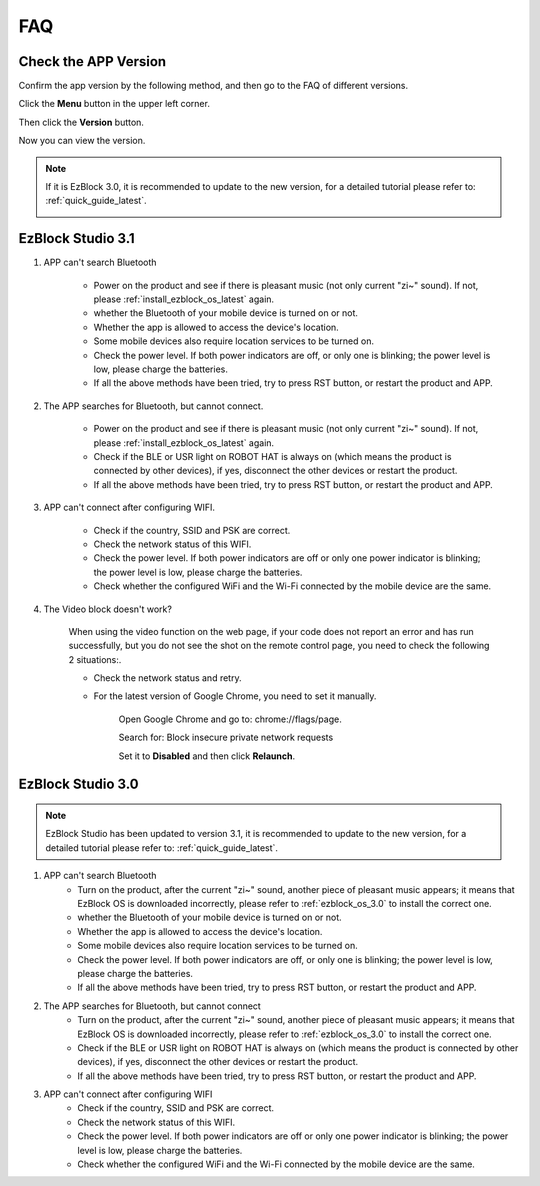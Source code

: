 FAQ
============

Check the APP Version
-----------------------------

Confirm the app version by the following method, and then go to the FAQ of different versions.

Click the **Menu** button in the upper left corner.

.. image:: img/ezblock3.1/click_menu.jpg
    :align: center

Then click the **Version** button.

.. image:: img/ezblock3.1/version.jpg
    :align: center

Now you can view the version.

.. note::

    If it is EzBlock 3.0, it is recommended to update to the new version, for a detailed tutorial please refer to: :ref:`quick_guide_latest`.

    .. image:: img/ezblock3.1/app_version.jpg
        :align: center



EzBlock Studio 3.1
--------------------------

#. APP can't search Bluetooth

    * Power on the product and see if there is pleasant music (not only current "zi~" sound). If not, please :ref:`install_ezblock_os_latest` again.
    * whether the Bluetooth of your mobile device is turned on or not.
    * Whether the app is allowed to access the device's location.
    * Some mobile devices also require location services to be turned on.
    * Check the power level. If both power indicators are off, or only one is blinking; the power level is low, please charge the batteries.
    * If all the above methods have been tried, try to press RST button, or restart the product and APP.

#. The APP searches for Bluetooth, but cannot connect.

    * Power on the product and see if there is pleasant music (not only current "zi~" sound). If not, please :ref:`install_ezblock_os_latest` again.
    * Check if the BLE or USR light on ROBOT HAT is always on (which means the product is connected by other devices), if yes, disconnect the other devices or restart the product.
    * If all the above methods have been tried, try to press RST button, or restart the product and APP.

#. APP can't connect after configuring WIFI.

    * Check if the country, SSID and PSK are correct.
    * Check the network status of this WIFI.
    * Check the power level. If both power indicators are off or only one power indicator is blinking; the power level is low, please charge the batteries.
    * Check whether the configured WiFi and the Wi-Fi connected by the mobile device are the same.

#. The Video block doesn't work?

    .. image:: img/video_not.png
        :width: 400

    When using the video function on the web page, if your code does not report an error and has run successfully, but you do not see the shot on the remote control page, you need to check the following 2 situations:.
    
    * Check the network status and retry.
    * For the latest version of Google Chrome, you need to set it manually.
        
        Open Google Chrome and go to: chrome://flags/page.

        .. image:: img/chrome1.jpg

        Search for: Block insecure private network requests

        .. image:: img/chrome2.jpg

        Set it to **Disabled** and then click **Relaunch**.


EzBlock Studio 3.0
-------------------------------

.. note::
    EzBlock Studio has been updated to version 3.1, it is recommended to update to the new version, for a detailed tutorial please refer to: :ref:`quick_guide_latest`.


#. APP can't search Bluetooth
    * Turn on the product, after the current "zi~" sound, another piece of pleasant music appears; it means that EzBlock OS is downloaded incorrectly, please refer to :ref:`ezblock_os_3.0` to install the correct one.
    * whether the Bluetooth of your mobile device is turned on or not.
    * Whether the app is allowed to access the device's location.
    * Some mobile devices also require location services to be turned on.
    * Check the power level. If both power indicators are off, or only one is blinking; the power level is low, please charge the batteries.
    * If all the above methods have been tried, try to press RST button, or restart the product and APP.

#. The APP searches for Bluetooth, but cannot connect
    * Turn on the product, after the current "zi~" sound, another piece of pleasant music appears; it means that EzBlock OS is downloaded incorrectly, please refer to :ref:`ezblock_os_3.0` to install the correct one.
    * Check if the BLE or USR light on ROBOT HAT is always on (which means the product is connected by other devices), if yes, disconnect the other devices or restart the product.
    * If all the above methods have been tried, try to press RST button, or restart the product and APP.

#. APP can't connect after configuring WIFI
    * Check if the country, SSID and PSK are correct.
    * Check the network status of this WIFI.
    * Check the power level. If both power indicators are off or only one power indicator is blinking; the power level is low, please charge the batteries.
    * Check whether the configured WiFi and the Wi-Fi connected by the mobile device are the same.
